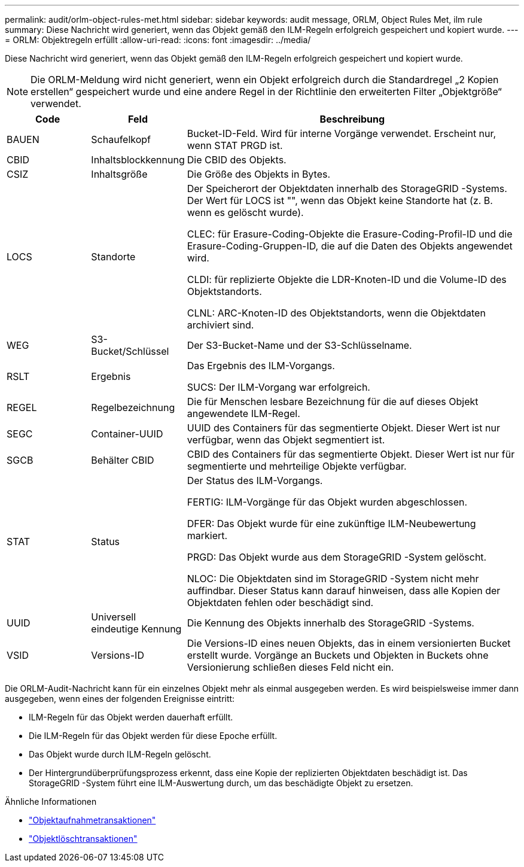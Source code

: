 ---
permalink: audit/orlm-object-rules-met.html 
sidebar: sidebar 
keywords: audit message, ORLM, Object Rules Met, ilm rule 
summary: Diese Nachricht wird generiert, wenn das Objekt gemäß den ILM-Regeln erfolgreich gespeichert und kopiert wurde. 
---
= ORLM: Objektregeln erfüllt
:allow-uri-read: 
:icons: font
:imagesdir: ../media/


[role="lead"]
Diese Nachricht wird generiert, wenn das Objekt gemäß den ILM-Regeln erfolgreich gespeichert und kopiert wurde.


NOTE: Die ORLM-Meldung wird nicht generiert, wenn ein Objekt erfolgreich durch die Standardregel „2 Kopien erstellen“ gespeichert wurde und eine andere Regel in der Richtlinie den erweiterten Filter „Objektgröße“ verwendet.

[cols="1a,1a,4a"]
|===
| Code | Feld | Beschreibung 


 a| 
BAUEN
 a| 
Schaufelkopf
 a| 
Bucket-ID-Feld.  Wird für interne Vorgänge verwendet.  Erscheint nur, wenn STAT PRGD ist.



 a| 
CBID
 a| 
Inhaltsblockkennung
 a| 
Die CBID des Objekts.



 a| 
CSIZ
 a| 
Inhaltsgröße
 a| 
Die Größe des Objekts in Bytes.



 a| 
LOCS
 a| 
Standorte
 a| 
Der Speicherort der Objektdaten innerhalb des StorageGRID -Systems.  Der Wert für LOCS ist "", wenn das Objekt keine Standorte hat (z. B. wenn es gelöscht wurde).

CLEC: für Erasure-Coding-Objekte die Erasure-Coding-Profil-ID und die Erasure-Coding-Gruppen-ID, die auf die Daten des Objekts angewendet wird.

CLDI: für replizierte Objekte die LDR-Knoten-ID und die Volume-ID des Objektstandorts.

CLNL: ARC-Knoten-ID des Objektstandorts, wenn die Objektdaten archiviert sind.



 a| 
WEG
 a| 
S3-Bucket/Schlüssel
 a| 
Der S3-Bucket-Name und der S3-Schlüsselname.



 a| 
RSLT
 a| 
Ergebnis
 a| 
Das Ergebnis des ILM-Vorgangs.

SUCS: Der ILM-Vorgang war erfolgreich.



 a| 
REGEL
 a| 
Regelbezeichnung
 a| 
Die für Menschen lesbare Bezeichnung für die auf dieses Objekt angewendete ILM-Regel.



 a| 
SEGC
 a| 
Container-UUID
 a| 
UUID des Containers für das segmentierte Objekt.  Dieser Wert ist nur verfügbar, wenn das Objekt segmentiert ist.



 a| 
SGCB
 a| 
Behälter CBID
 a| 
CBID des Containers für das segmentierte Objekt.  Dieser Wert ist nur für segmentierte und mehrteilige Objekte verfügbar.



 a| 
STAT
 a| 
Status
 a| 
Der Status des ILM-Vorgangs.

FERTIG: ILM-Vorgänge für das Objekt wurden abgeschlossen.

DFER: Das Objekt wurde für eine zukünftige ILM-Neubewertung markiert.

PRGD: Das Objekt wurde aus dem StorageGRID -System gelöscht.

NLOC: Die Objektdaten sind im StorageGRID -System nicht mehr auffindbar.  Dieser Status kann darauf hinweisen, dass alle Kopien der Objektdaten fehlen oder beschädigt sind.



 a| 
UUID
 a| 
Universell eindeutige Kennung
 a| 
Die Kennung des Objekts innerhalb des StorageGRID -Systems.



 a| 
VSID
 a| 
Versions-ID
 a| 
Die Versions-ID eines neuen Objekts, das in einem versionierten Bucket erstellt wurde.  Vorgänge an Buckets und Objekten in Buckets ohne Versionierung schließen dieses Feld nicht ein.

|===
Die ORLM-Audit-Nachricht kann für ein einzelnes Objekt mehr als einmal ausgegeben werden.  Es wird beispielsweise immer dann ausgegeben, wenn eines der folgenden Ereignisse eintritt:

* ILM-Regeln für das Objekt werden dauerhaft erfüllt.
* Die ILM-Regeln für das Objekt werden für diese Epoche erfüllt.
* Das Objekt wurde durch ILM-Regeln gelöscht.
* Der Hintergrundüberprüfungsprozess erkennt, dass eine Kopie der replizierten Objektdaten beschädigt ist.  Das StorageGRID -System führt eine ILM-Auswertung durch, um das beschädigte Objekt zu ersetzen.


.Ähnliche Informationen
* link:object-ingest-transactions.html["Objektaufnahmetransaktionen"]
* link:object-delete-transactions.html["Objektlöschtransaktionen"]

